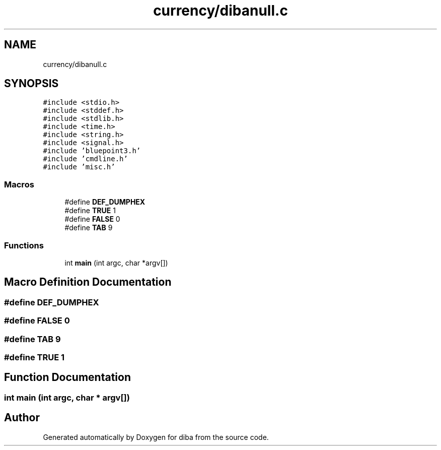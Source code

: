 .TH "currency/dibanull.c" 3 "Fri Sep 29 2017" "diba" \" -*- nroff -*-
.ad l
.nh
.SH NAME
currency/dibanull.c
.SH SYNOPSIS
.br
.PP
\fC#include <stdio\&.h>\fP
.br
\fC#include <stddef\&.h>\fP
.br
\fC#include <stdlib\&.h>\fP
.br
\fC#include <time\&.h>\fP
.br
\fC#include <string\&.h>\fP
.br
\fC#include <signal\&.h>\fP
.br
\fC#include 'bluepoint3\&.h'\fP
.br
\fC#include 'cmdline\&.h'\fP
.br
\fC#include 'misc\&.h'\fP
.br

.SS "Macros"

.in +1c
.ti -1c
.RI "#define \fBDEF_DUMPHEX\fP"
.br
.ti -1c
.RI "#define \fBTRUE\fP   1"
.br
.ti -1c
.RI "#define \fBFALSE\fP   0"
.br
.ti -1c
.RI "#define \fBTAB\fP   9"
.br
.in -1c
.SS "Functions"

.in +1c
.ti -1c
.RI "int \fBmain\fP (int argc, char *argv[])"
.br
.in -1c
.SH "Macro Definition Documentation"
.PP 
.SS "#define DEF_DUMPHEX"

.SS "#define FALSE   0"

.SS "#define TAB   9"

.SS "#define TRUE   1"

.SH "Function Documentation"
.PP 
.SS "int main (int argc, char * argv[])"

.SH "Author"
.PP 
Generated automatically by Doxygen for diba from the source code\&.

